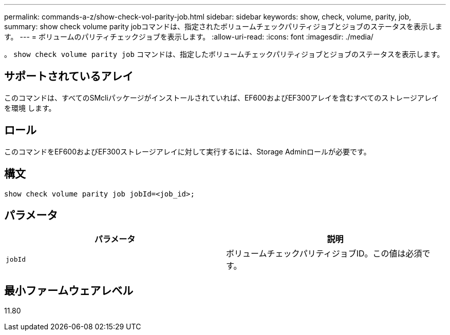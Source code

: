 ---
permalink: commands-a-z/show-check-vol-parity-job.html 
sidebar: sidebar 
keywords: show, check, volume, parity, job, 
summary: show check volume parity jobコマンドは、指定されたボリュームチェックパリティジョブとジョブのステータスを表示します。 
---
= ボリュームのパリティチェックジョブを表示します。
:allow-uri-read: 
:icons: font
:imagesdir: ./media/


[role="lead"]
。 `show check volume parity job` コマンドは、指定したボリュームチェックパリティジョブとジョブのステータスを表示します。



== サポートされているアレイ

このコマンドは、すべてのSMcliパッケージがインストールされていれば、EF600およびEF300アレイを含むすべてのストレージアレイを環境 します。



== ロール

このコマンドをEF600およびEF300ストレージアレイに対して実行するには、Storage Adminロールが必要です。



== 構文

[listing, subs="+macros"]
----
show check volume parity job jobId=<job_id>;
----


== パラメータ

|===
| パラメータ | 説明 


 a| 
`jobId`
 a| 
ボリュームチェックパリティジョブID。この値は必須です。

|===


== 最小ファームウェアレベル

11.80
